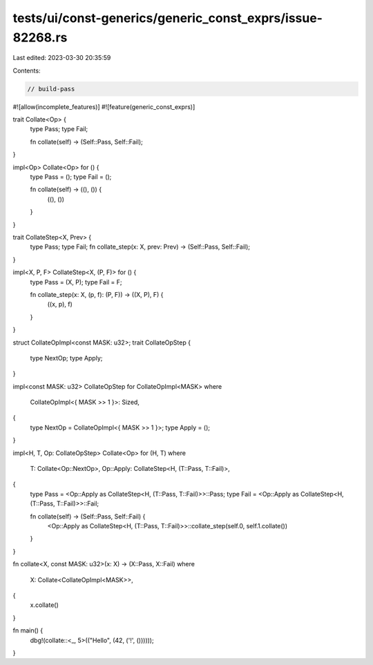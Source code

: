 tests/ui/const-generics/generic_const_exprs/issue-82268.rs
==========================================================

Last edited: 2023-03-30 20:35:59

Contents:

.. code-block:: rs

    // build-pass

#![allow(incomplete_features)]
#![feature(generic_const_exprs)]

trait Collate<Op> {
    type Pass;
    type Fail;

    fn collate(self) -> (Self::Pass, Self::Fail);
}

impl<Op> Collate<Op> for () {
    type Pass = ();
    type Fail = ();

    fn collate(self) -> ((), ()) {
        ((), ())
    }
}

trait CollateStep<X, Prev> {
    type Pass;
    type Fail;
    fn collate_step(x: X, prev: Prev) -> (Self::Pass, Self::Fail);
}

impl<X, P, F> CollateStep<X, (P, F)> for () {
    type Pass = (X, P);
    type Fail = F;

    fn collate_step(x: X, (p, f): (P, F)) -> ((X, P), F) {
        ((x, p), f)
    }
}

struct CollateOpImpl<const MASK: u32>;
trait CollateOpStep {
    type NextOp;
    type Apply;
}

impl<const MASK: u32> CollateOpStep for CollateOpImpl<MASK>
where
    CollateOpImpl<{ MASK >> 1 }>: Sized,
{
    type NextOp = CollateOpImpl<{ MASK >> 1 }>;
    type Apply = ();
}

impl<H, T, Op: CollateOpStep> Collate<Op> for (H, T)
where
    T: Collate<Op::NextOp>,
    Op::Apply: CollateStep<H, (T::Pass, T::Fail)>,
{
    type Pass = <Op::Apply as CollateStep<H, (T::Pass, T::Fail)>>::Pass;
    type Fail = <Op::Apply as CollateStep<H, (T::Pass, T::Fail)>>::Fail;

    fn collate(self) -> (Self::Pass, Self::Fail) {
        <Op::Apply as CollateStep<H, (T::Pass, T::Fail)>>::collate_step(self.0, self.1.collate())
    }
}

fn collate<X, const MASK: u32>(x: X) -> (X::Pass, X::Fail)
where
    X: Collate<CollateOpImpl<MASK>>,
{
    x.collate()
}

fn main() {
    dbg!(collate::<_, 5>(("Hello", (42, ('!', ())))));
}


